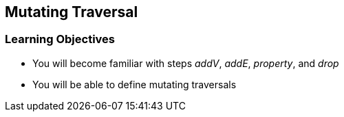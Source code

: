== Mutating Traversal

=== Learning Objectives

* You will become familiar with steps _addV_, _addE_, _property_, and _drop_
* You will be able to define mutating traversals
